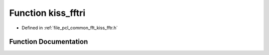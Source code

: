 .. _exhale_function_kiss__fftr_8h_1a39e60793cb06969519d62a24acd1bd3a:

Function kiss_fftri
===================

- Defined in :ref:`file_pcl_common_fft_kiss_fftr.h`


Function Documentation
----------------------


.. doxygenfunction:: kiss_fftri(kiss_fftr_cfg, const kiss_fft_cpx *, kiss_fft_scalar *)
